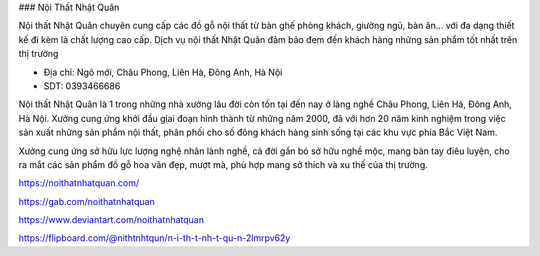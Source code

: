 ### Nội Thất Nhật Quân

Nội thất Nhật Quân chuyên cung cấp các đồ gỗ nội thất từ bàn ghế phòng khách, giường ngủ, bàn ăn... với đa dạng thiết kế đi kèm là chất lượng cao cấp. Dịch vụ nội thất Nhật Quân đảm bảo đem đến khách hàng những sản phẩm tốt nhất trên thị trường

- Địa chỉ: Ngõ mới, Châu Phong, Liên Hà, Đông Anh, Hà Nội

- SDT: 0393466686

Nội thất Nhật Quân là 1 trong những nhà xưởng lâu đời còn tồn tại đến nay ở làng nghề Châu Phong, Liên Hà, Đông Anh, Hà Nội. Xưởng cung ứng khởi đầu giai đoạn hình thành từ những năm 2000, đã với hơn 20 năm kinh nghiệm trong việc sản xuất những sản phẩm nội thất, phân phối cho số đông khách hàng sinh sống tại các khu vực phía Bắc Việt Nam.

Xưởng cung ứng sở hữu lực lượng nghệ nhân lành nghề, cả đời gắn bó sở hữu nghề mộc, mang bàn tay điêu luyện, cho ra mắt các sản phẩm đồ gỗ hoa văn đẹp, mượt mà, phù hợp mang sở thích và xu thế của thị trường.

https://noithatnhatquan.com/

https://gab.com/noithatnhatquan

https://www.deviantart.com/noithatnhatquan

https://flipboard.com/@nithtnhtqun/n-i-th-t-nh-t-qu-n-2lmrpv62y
